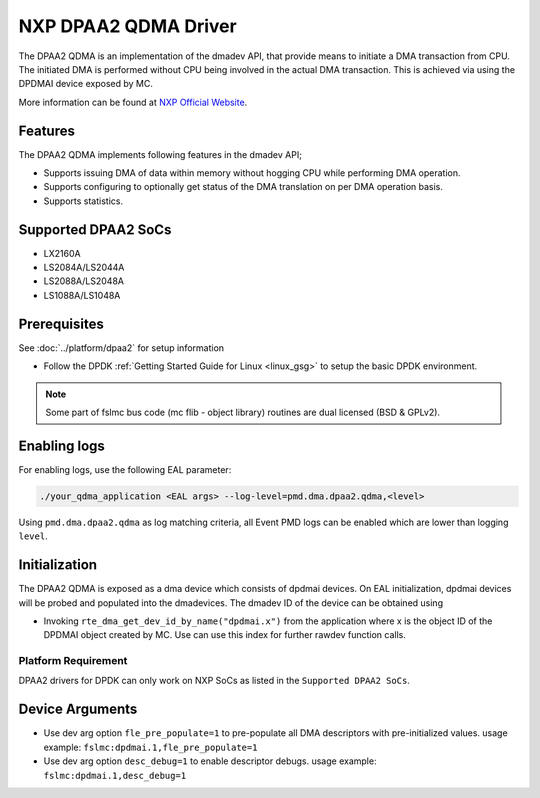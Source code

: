 ..  SPDX-License-Identifier: BSD-3-Clause
    Copyright 2018-2022 NXP

NXP DPAA2 QDMA Driver
=====================

The DPAA2 QDMA is an implementation of the dmadev API, that provide means
to initiate a DMA transaction from CPU. The initiated DMA is performed
without CPU being involved in the actual DMA transaction. This is achieved
via using the DPDMAI device exposed by MC.

More information can be found at `NXP Official Website
<http://www.nxp.com/products/microcontrollers-and-processors/arm-processors/qoriq-arm-processors:QORIQ-ARM>`_.

Features
--------

The DPAA2 QDMA implements following features in the dmadev API;

- Supports issuing DMA of data within memory without hogging CPU while
  performing DMA operation.
- Supports configuring to optionally get status of the DMA translation on
  per DMA operation basis.
- Supports statistics.

Supported DPAA2 SoCs
--------------------

- LX2160A
- LS2084A/LS2044A
- LS2088A/LS2048A
- LS1088A/LS1048A

Prerequisites
-------------

See :doc:`../platform/dpaa2` for setup information

- Follow the DPDK :ref:`Getting Started Guide for Linux <linux_gsg>` to setup the basic DPDK environment.

.. note::

   Some part of fslmc bus code (mc flib - object library) routines are
   dual licensed (BSD & GPLv2).


Enabling logs
-------------

For enabling logs, use the following EAL parameter:

.. code-block:: console

   ./your_qdma_application <EAL args> --log-level=pmd.dma.dpaa2.qdma,<level>

Using ``pmd.dma.dpaa2.qdma`` as log matching criteria, all Event PMD logs can be
enabled which are lower than logging ``level``.


Initialization
--------------

The DPAA2 QDMA is exposed as a dma device which consists of dpdmai devices.
On EAL initialization, dpdmai devices will be probed and populated into the
dmadevices. The dmadev ID of the device can be obtained using

* Invoking ``rte_dma_get_dev_id_by_name("dpdmai.x")`` from the application
  where x is the object ID of the DPDMAI object created by MC. Use can
  use this index for further rawdev function calls.

Platform Requirement
~~~~~~~~~~~~~~~~~~~~

DPAA2 drivers for DPDK can only work on NXP SoCs as listed in the
``Supported DPAA2 SoCs``.

Device Arguments
----------------
* Use dev arg option ``fle_pre_populate=1`` to pre-populate all
  DMA descriptors with pre-initialized values.
  usage example: ``fslmc:dpdmai.1,fle_pre_populate=1``
* Use dev arg option ``desc_debug=1`` to enable descriptor debugs.
  usage example: ``fslmc:dpdmai.1,desc_debug=1``
